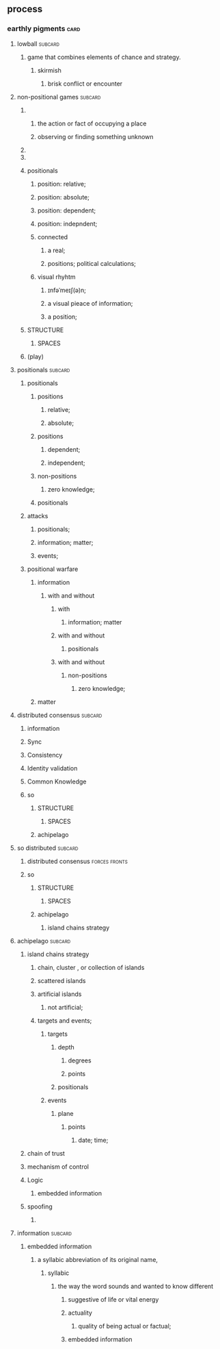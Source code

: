 ** process
*** earthly pigments                                                   :card:
***** lowball                                                       :subcard:
****** game that combines elements of chance and strategy.
******** skirmish
********* brisk conflict or encounter


***** non-positional games                                          :subcard:

********* 
************* the action or fact of occupying a place
************* observing or finding something unknown
********* 

********* 

********* positionals
********** position: relative;
********** position: absolute;

********** position: dependent;
********** position: indepndent;

********** connected
*********** a real;
*********** positions; political calculations;

********** visual rhyhtm
*********** ɪnfəˈmeɪʃ(ə)n;
*********** a visual pieace of information;
*********** a position;

********* STRUCTURE
************* SPACES

********* (play)


***** positionals                                                   :subcard:

****** positionals
******* positions
******** relative;
******** absolute;

******* positions
******** dependent;
******** independent;

******* non-positions
******** zero knowledge;

******* positionals


****** attacks
********* positionals;
********* information; matter;
********* events;


****** positional warfare
******* information
********** with and without
*********** with
************** information; matter
*********** with and without
************** positionals
*********** with and without
************ non-positions
************* zero knowledge;
******* matter


***** distributed consensus                                         :subcard:
****** information
****** Sync
****** Consistency
****** Identity validation
****** Common Knowledge
****** so
******** STRUCTURE
************ SPACES
******* achipelago


***** so distributed                                                :subcard:
****** distributed consensus                                  :forces:fronts:
****** so
******** STRUCTURE
************ SPACES
******* achipelago
******** island chains strategy


***** achipelago                                                    :subcard:
****** island chains strategy
******* chain, cluster , or collection of islands
******* scattered islands
******* artificial islands
******** not artificial;
******* targets and events;
******** targets
************ depth
************* degrees
************* points
************ positionals
******** events
********* plane
************ points
************** date; time;
****** chain of trust
****** mechanism of control
****** Logic
******* embedded information
****** spoofing
******* 

***** information                                                   :subcard:
******* embedded information
******** a syllabic abbreviation of its original name,
********* syllabic
********** the way the word sounds and wanted to know different 
******************* suggestive of life or vital energy
**************** actuality
***************** quality of being actual or factual;
************* embedded information

